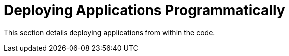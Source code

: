 # Deploying Applications Programmatically

This section details deploying applications from within the code.